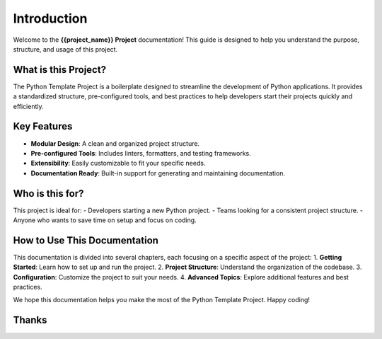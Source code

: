 Introduction
============

Welcome to the **{{project_name}} Project** documentation! This guide is designed to help you understand the purpose, structure, and usage of this project.

What is this Project?
----------------------
The Python Template Project is a boilerplate designed to streamline the development of Python applications. It provides a standardized structure, pre-configured tools, and best practices to help developers start their projects quickly and efficiently.

Key Features
-------------
- **Modular Design**: A clean and organized project structure.
- **Pre-configured Tools**: Includes linters, formatters, and testing frameworks.
- **Extensibility**: Easily customizable to fit your specific needs.
- **Documentation Ready**: Built-in support for generating and maintaining documentation.

Who is this for?
-----------------
This project is ideal for:
- Developers starting a new Python project.
- Teams looking for a consistent project structure.
- Anyone who wants to save time on setup and focus on coding.

How to Use This Documentation
------------------------------
This documentation is divided into several chapters, each focusing on a specific aspect of the project:
1. **Getting Started**: Learn how to set up and run the project.
2. **Project Structure**: Understand the organization of the codebase.
3. **Configuration**: Customize the project to suit your needs.
4. **Advanced Topics**: Explore additional features and best practices.

We hope this documentation helps you make the most of the Python Template Project. Happy coding!

Thanks
-------

.. image:: https://img.shields.io/endpoint?url=https://raw.githubusercontent.com/copier-org/copier/master/img/badge/badge-grayscale-inverted-border-orange.json
    :target: https://github.com/copier-org/copier
    :alt: Copier